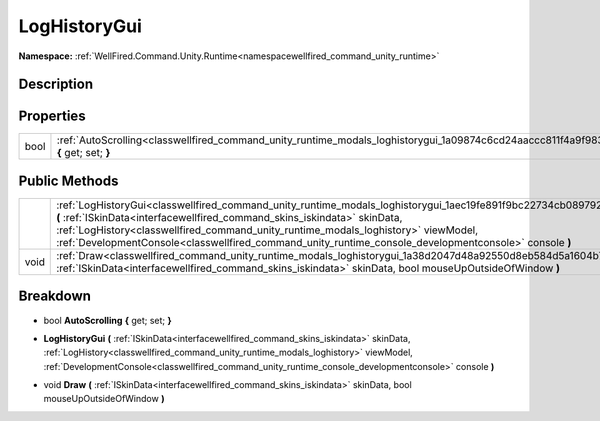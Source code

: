 .. _classwellfired_command_unity_runtime_modals_loghistorygui:

LogHistoryGui
==============

**Namespace:** :ref:`WellFired.Command.Unity.Runtime<namespacewellfired_command_unity_runtime>`

Description
------------



Properties
-----------

+-------------+-------------------------------------------------------------------------------------------------------------------------------------------+
|bool         |:ref:`AutoScrolling<classwellfired_command_unity_runtime_modals_loghistorygui_1a09874c6cd24aaccc811f4a9f98349267>` **{** get; set; **}**   |
+-------------+-------------------------------------------------------------------------------------------------------------------------------------------+

Public Methods
---------------

+-------------+------------------------------------------------------------------------------------------------------------------------------------------------------------------------------------------------------------------------------------------------------------------------------------------------------------------------------------------------------------------------------------------------+
|             |:ref:`LogHistoryGui<classwellfired_command_unity_runtime_modals_loghistorygui_1aec19fe891f9bc22734cb089792539f28>` **(** :ref:`ISkinData<interfacewellfired_command_skins_iskindata>` skinData, :ref:`LogHistory<classwellfired_command_unity_runtime_modals_loghistory>` viewModel, :ref:`DevelopmentConsole<classwellfired_command_unity_runtime_console_developmentconsole>` console **)**   |
+-------------+------------------------------------------------------------------------------------------------------------------------------------------------------------------------------------------------------------------------------------------------------------------------------------------------------------------------------------------------------------------------------------------------+
|void         |:ref:`Draw<classwellfired_command_unity_runtime_modals_loghistorygui_1a38d2047d48a92550d8eb584d5a1604b7>` **(** :ref:`ISkinData<interfacewellfired_command_skins_iskindata>` skinData, bool mouseUpOutsideOfWindow **)**                                                                                                                                                                        |
+-------------+------------------------------------------------------------------------------------------------------------------------------------------------------------------------------------------------------------------------------------------------------------------------------------------------------------------------------------------------------------------------------------------------+

Breakdown
----------

.. _classwellfired_command_unity_runtime_modals_loghistorygui_1a09874c6cd24aaccc811f4a9f98349267:

- bool **AutoScrolling** **{** get; set; **}**

.. _classwellfired_command_unity_runtime_modals_loghistorygui_1aec19fe891f9bc22734cb089792539f28:

-  **LogHistoryGui** **(** :ref:`ISkinData<interfacewellfired_command_skins_iskindata>` skinData, :ref:`LogHistory<classwellfired_command_unity_runtime_modals_loghistory>` viewModel, :ref:`DevelopmentConsole<classwellfired_command_unity_runtime_console_developmentconsole>` console **)**

.. _classwellfired_command_unity_runtime_modals_loghistorygui_1a38d2047d48a92550d8eb584d5a1604b7:

- void **Draw** **(** :ref:`ISkinData<interfacewellfired_command_skins_iskindata>` skinData, bool mouseUpOutsideOfWindow **)**

